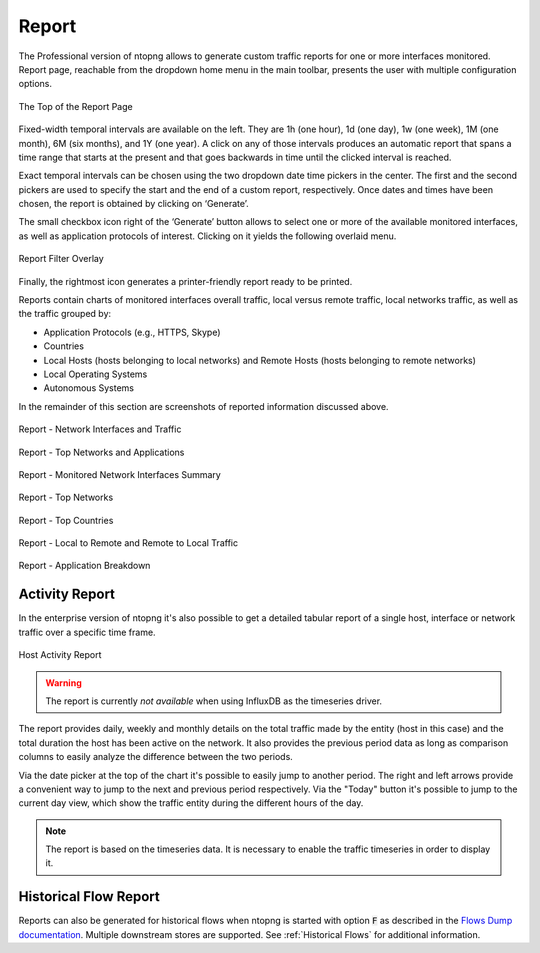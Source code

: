 Report
######

The Professional version of ntopng allows to generate custom traffic reports for one or more interfaces
monitored. Report page, reachable from the dropdown home menu in the main toolbar, presents the
user with multiple configuration options.

.. figure:: ../img/web_gui_report_top.png
  :align: center
  :alt: Report Page Top

  The Top of the Report Page

Fixed-width temporal intervals are available on the left. They are 1h (one hour), 1d (one day), 1w (one
week), 1M (one month), 6M (six months), and 1Y (one year). A click on any of those intervals produces an
automatic report that spans a time range that starts at the present and that goes backwards in time until
the clicked interval is reached.

Exact temporal intervals can be chosen using the two dropdown date time pickers in the center. The first
and the second pickers are used to specify the start and the end of a custom report, respectively. Once
dates and times have been chosen, the report is obtained by clicking on ‘Generate’.

The small checkbox icon right of the ‘Generate’ button allows to select one or more of the available
monitored interfaces, as well as application protocols of interest. Clicking on it yields the following overlaid
menu.

.. figure:: ../img/web_gui_report_filter.png
  :align: center
  :alt: Report Filter

  Report Filter Overlay

Finally, the rightmost icon generates a printer-friendly report ready to be printed.

Reports contain charts of monitored interfaces overall traffic, local versus remote traffic, local networks
traffic, as well as the traffic grouped by:

- Application Protocols (e.g., HTTPS, Skype)
- Countries
- Local Hosts (hosts belonging to local networks) and Remote Hosts (hosts belonging to remote
  networks)
- Local Operating Systems
- Autonomous Systems

In the remainder of this section are screenshots of reported information discussed above.

.. figure:: ../img/web_gui_report_traffic.png
  :align: center
  :alt: Interfaces Traffic

  Report - Network Interfaces and Traffic

.. figure:: ../img/web_gui_report_networks.png
  :align: center
  :alt: Top Networks

  Report - Top Networks and Applications

.. figure:: ../img/web_gui_report_monitored_ifaces.png
  :align: center
  :alt:  Monitored Network Interfaces

  Report - Monitored Network Interfaces Summary

.. figure:: ../img/web_gui_report_top_networks.png
  :align: center
  :alt:  Top Networks

  Report - Top Networks

.. figure:: ../img/web_gui_report_countries.png
  :align: center
  :alt: Top countries

  Report - Top Countries

.. figure:: ../img/web_gui_report_local_remote.png
  :align: center
  :alt: Local and Remote Traffic

  Report - Local to Remote and Remote to Local Traffic

.. figure:: ../img/web_gui_report_app_breakdown.png
  :align: center
  :alt: Application Breakdown

  Report - Application Breakdown

Activity Report
---------------

In the enterprise version of ntopng it's also possible to get a detailed tabular
report of a single host, interface or network traffic over a specific time frame.

.. figure:: ../img/web_gui_report_activity_report.png
  :align: center
  :alt: Host Activity Report

  Host Activity Report

.. warning::

   The report is currently *not available* when using InfluxDB as the timeseries
   driver.

The report provides daily, weekly and monthly details on the total traffic made
by the entity (host in this case) and the total duration the host has been active
on the network. It also provides the previous period data as long as comparison
columns to easily analyze the difference between the two periods.

Via the date picker at the top of the chart it's possible to easily jump to another
period. The right and left arrows provide a convenient way to jump to the next and
previous period respectively. Via the "Today" button it's possible to jump to the
current day view, which show the traffic entity during the different hours of the day.

.. note::

  The report is based on the timeseries data. It is necessary to enable the traffic
  timeseries in order to display it.

Historical Flow Report
----------------------

Reports can also be generated for historical flows when ntopng is started with option :code:`F` as described in the `Flows Dump documentation`_. Multiple downstream stores are supported. See :ref:`Historical Flows` for additional information.

.. _`Flows Dump documentation` : ../advanced_features/flows_dump.html
